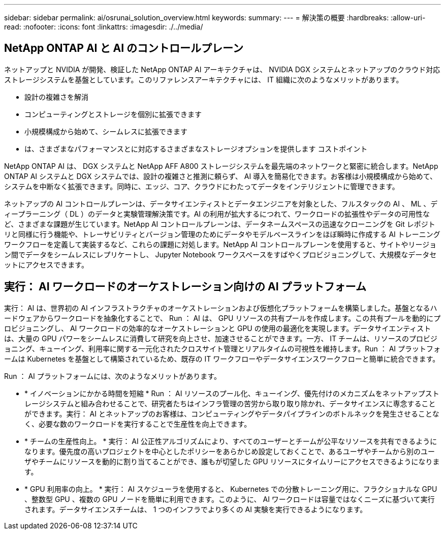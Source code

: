 ---
sidebar: sidebar 
permalink: ai/osrunai_solution_overview.html 
keywords:  
summary:  
---
= 解決策の概要
:hardbreaks:
:allow-uri-read: 
:nofooter: 
:icons: font
:linkattrs: 
:imagesdir: ./../media/




== NetApp ONTAP AI と AI のコントロールプレーン

ネットアップと NVIDIA が開発、検証した NetApp ONTAP AI アーキテクチャは、 NVIDIA DGX システムとネットアップのクラウド対応ストレージシステムを基盤としています。このリファレンスアーキテクチャには、 IT 組織に次のようなメリットがあります。

* 設計の複雑さを解消
* コンピューティングとストレージを個別に拡張できます
* 小規模構成から始めて、シームレスに拡張できます
* は、さまざまなパフォーマンスとに対応するさまざまなストレージオプションを提供します コストポイント


NetApp ONTAP AI は、 DGX システムと NetApp AFF A800 ストレージシステムを最先端のネットワークと緊密に統合します。NetApp ONTAP AI システムと DGX システムでは、設計の複雑さと推測に頼らず、 AI 導入を簡易化できます。お客様は小規模構成から始めて、システムを中断なく拡張できます。同時に、エッジ、コア、クラウドにわたってデータをインテリジェントに管理できます。

ネットアップの AI コントロールプレーンは、データサイエンティストとデータエンジニアを対象とした、フルスタックの AI 、 ML 、ディープラーニング（ DL ）のデータと実験管理解決策です。AI の利用が拡大するにつれて、ワークロードの拡張性やデータの可用性など、さまざまな課題が生じています。NetApp AI コントロールプレーンは、データネームスペースの迅速なクローニングを Git レポジトリと同様に行う機能や、トレーサビリティとバージョン管理のためにデータやモデルベースラインをほぼ瞬時に作成する AI トレーニングワークフローを定義して実装するなど、これらの課題に対処します。NetApp AI コントロールプレーンを使用すると、サイトやリージョン間でデータをシームレスにレプリケートし、 Jupyter Notebook ワークスペースをすばやくプロビジョニングして、大規模なデータセットにアクセスできます。



== 実行： AI ワークロードのオーケストレーション向けの AI プラットフォーム

実行： AI は、世界初の AI インフラストラクチャのオーケストレーションおよび仮想化プラットフォームを構築しました。基盤となるハードウェアからワークロードを抽象化することで、 Run ： AI は、 GPU リソースの共有プールを作成します。この共有プールを動的にプロビジョニングし、 AI ワークロードの効率的なオーケストレーションと GPU の使用の最適化を実現します。データサイエンティストは、大量の GPU パワーをシームレスに消費して研究を向上させ、加速させることができます。一方、 IT チームは、リソースのプロビジョニング、キューイング、利用率に関する一元化されたクロスサイト管理とリアルタイムの可視性を維持します。Run ： AI プラットフォームは Kubernetes を基盤として構築されているため、既存の IT ワークフローやデータサイエンスワークフローと簡単に統合できます。

Run ： AI プラットフォームには、次のようなメリットがあります。

* * イノベーションにかかる時間を短縮 * Run ： AI リソースのプール化、キューイング、優先付けのメカニズムをネットアップストレージシステムと組み合わせることで、研究者たちはインフラ管理の苦労から取り取り除かれ、データサイエンスに専念することができます。実行： AI とネットアップのお客様は、コンピューティングやデータパイプラインのボトルネックを発生させることなく、必要な数のワークロードを実行することで生産性を向上できます。
* * チームの生産性向上。 * 実行： AI 公正性アルゴリズムにより、すべてのユーザーとチームが公平なリソースを共有できるようになります。優先度の高いプロジェクトを中心としたポリシーをあらかじめ設定しておくことで、あるユーザやチームから別のユーザやチームにリソースを動的に割り当てることができ、誰もが切望した GPU リソースにタイムリーにアクセスできるようになります。
* * GPU 利用率の向上。 * 実行： AI スケジューラを使用すると、 Kubernetes での分散トレーニング用に、フラクショナルな GPU 、整数型 GPU 、複数の GPU ノードを簡単に利用できます。このように、 AI ワークロードは容量ではなくニーズに基づいて実行されます。データサイエンスチームは、 1 つのインフラでより多くの AI 実験を実行できるようになります。


